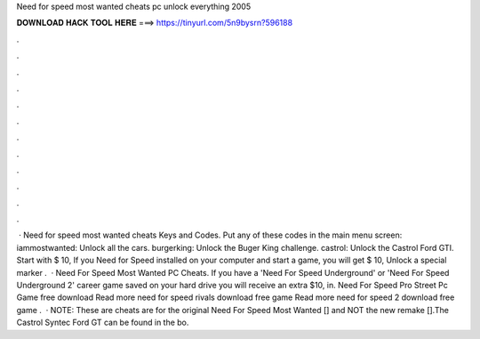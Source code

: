 Need for speed most wanted cheats pc unlock everything 2005

𝐃𝐎𝐖𝐍𝐋𝐎𝐀𝐃 𝐇𝐀𝐂𝐊 𝐓𝐎𝐎𝐋 𝐇𝐄𝐑𝐄 ===> https://tinyurl.com/5n9bysrn?596188

.

.

.

.

.

.

.

.

.

.

.

.

 · Need for speed most wanted cheats Keys and Codes. Put any of these codes in the main menu screen: iammostwanted: Unlock all the cars. burgerking: Unlock the Buger King challenge. castrol: Unlock the Castrol Ford GTI. Start with $ 10, If you Need for Speed installed on your computer and start a game, you will get $ 10, Unlock a special marker .  · Need For Speed Most Wanted PC Cheats. If you have a 'Need For Speed Underground' or 'Need For Speed Underground 2' career game saved on your hard drive you will receive an extra $10, in. Need For Speed Pro Street Pc Game free download Read more need for speed rivals download free game Read more need for speed 2 download free game .  · NOTE: These are cheats are for the original Need For Speed Most Wanted [] and NOT the new remake [].The Castrol Syntec Ford GT can be found in the bo.